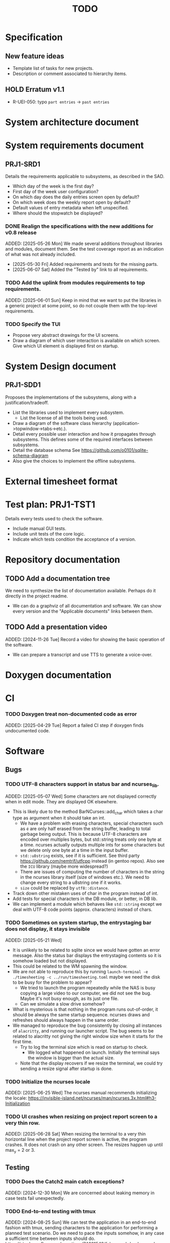 :PROPERTIES:
:CATEGORY: timesheeting
:END:
#+title: TODO

* Specification
** New feature ideas
+ Template list of tasks for new projects.
+ Description or comment associated to hierarchy items.
** HOLD Erratum v1.1
+ R-UEI-050: typo ~part entries~ -> ~past entries~

* System architecture document
* System requirements document
** PRJ1-SRD1
Details the requirements applicable to subsystems, as described in the SAD.
+ Which day of the week is the first day?
+ First day of the week user configuration?
+ On which day does the daily entries screen open by default?
+ On which week does the weekly report open by default?
+ Default values of entry metadata when left unspecified.
+ Where should the stopwatch be displayed?

*** DONE Realign the specifications with the new additions for v0.8 release
CLOSED: [2025-06-07 Sat 09:01]
ADDED: [2025-05-26 Mon]
We made several additions throughout libraries and modules, document
them. See the test coverage report as an indication of what was not already
included.
+ [2025-05-30 Fri] Added requirements and tests for the missing parts.
+ [2025-06-07 Sat] Added the "Tested by" link to all requirements.

*** TODO Add the uplink from modules requirements to top requirements.
ADDED: [2025-06-01 Sun]
Keep in mind that we want to put the libraries in a generic project at
some point, so do not couple them with the top-level requirements.

*** TODO Specify the TUI
+ Propose very abstract drawings for the UI screens.
+ Draw a diagram of which user interaction is available on which screen.
  Give which UI element is displayed first on startup.

* System Design document
** PRJ1-SDD1
Proposes the implementations of the subsystems, along with a
justification/tradeoff.
+ List the libraries used to implement every subsystem.
  + List the license of all the tools being used.
+ Draw a diagram of the software class hierarchy
  (application->topwindow->tabs->etc.).
+ Detail every possible user interaction and how it propagates through
  subsystems. This defines some of the required interfaces between subsystems.
+ Detail the database schema
  See https://github.com/o0101/sqlite-schema-diagram
+ Also give the choices to implement the offline subsystems.

* External timesheet format
* Test plan: PRJ1-TST1
Details every tests used to check the software.
+ Include manual GUI tests.
+ Include unit tests of the core logic.
+ Indicate which tests condition the acceptance of a version.

* Repository documentation
** TODO Add a documentation tree
We need to synthesize the list of documentation available. Perhaps do it
directly in the project readme.
+ We can do a graphviz of all documentation and software. We can show every version
  and the "Applicable documents" links between them.

** TODO Add a presentation video
ADDED: [2024-11-26 Tue]
Record a video for showing the basic operation of the software.
+ We can prepare a transcript and use TTS to generate a voice-over.

* Doxygen documentation
* CI
*** TODO Doxygen treat non-documented code as error
ADDED: [2025-04-29 Tue]
Report a failed CI step if doxygen finds undocumented code.

* Software
** Bugs
*** TODO UTF-8 characters support in status bar and ncurses_lib.
ADDED: [2025-05-07 Wed]
Some characters are not displayed correctly when in edit mode.
They are displayed OK elsewhere.
+ This is likely due to the method BarNCurses::add_char which takes
  a char type as argument when it should take an int.
  + We have a problem with erasing characters, special characters such
    as ~é~ are only half erased from the string buffer, leading to
    total garbage being output.
    This is because UTF-8 characters are encoded over multiples bytes,
    but std::string treats only one byte at a time.
    ncurses actually outputs multiple ints for some characters but we
    delete only one byte at a time in the input buffer.
  + ~std::u8string~ exists, see if it is sufficient.
    See third party https://github.com/nemtrif/utfcpp instead
    (in gentoo repos).
    Also see the ~ICU~ library (maybe more widespread?)
  + There are issues of computing the number of characters in the string
    in the ncurses library itself (size of windows etc.).
    We need to change every string to a u8string one if it works.
  + ~size~ could be replaced by ~utf8::distance~.
+ Track down other mistaken uses of char in the program instead of int.
+ Add tests for special characters in the DB module, or better, in DB lib.
+ We can implement a module which behaves like ~std::string~ except we
  deal with UTF-8 code points (approx. characters) instead of chars.

*** TODO Sometimes on system startup, the entrystaging bar does not display, it stays invisible
ADDED: [2025-05-21 Wed]
+ It is unlikely to be related to sqlite since we would have gotten
  an error message. Also the status bar displays the entrystaging contents
  so it is somehow loaded but not displayed.
+ This could be related to the WM spawning the window.
+ We are not able to reproduce this by running
  ~launch-terminal -e ./timesheeting -c ../run/timesheeting.toml~
  maybe we need the disk to be busy for the problem to appear?
  + We tried to launch the program repeatedly while the NAS is
    busy copying a large video to our computer, we did not see the bug.
    Maybe it's not busy enough, as its just one file.
  + Can we simulate a slow drive somehow?
+ What is mysterious is that nothing in the program runs out-of-order,
  it should be always the same startup sequence. ncurses draws and refreshes
  should always happen in the same order.
+ We managed to reproduce the bug consistently by closing all instances
  of ~alacritty~, and running our launcher script.
  The bug seems to be related to alacritty not giving the right window
  size when it starts for the first time.
  + Try to log the terminal size which is read on startup to check.
    + We logged what happened on launch. Initially the terminal
      says the window is bigger than the actual size.
  + Note that the display recovers if we resize the terminal, we
    could try sending a resize signal after startup is done.

*** TODO Initialize the ncurses locale
ADDED: [2025-06-25 Wed]
The ncurses manual recommends initializing the locale:
https://invisible-island.net/ncurses/man/ncurses.3x.html#h3-Initialization

*** TODO UI crashes when resizing on project report screen to a very thin row.
ADDED: [2025-06-28 Sat]
When resizing the terminal to a very thin horizontal line when the project
report screen is active, the program crashes.
It does not crash on any other screen.
The resizes happen up until max_y = 2 or 3.

** Testing
*** TODO Does the Catch2 main catch exceptions?
ADDED: [2024-12-30 Mon]
We are concerned about leaking memory in case tests fail unexpectedly.

*** TODO End-to-end testing with tmux
ADDED: [2024-08-25 Sun]
We can test the application in an end-to-end fashion with tmux,
sending characters to the application for performing a planned test scenario.
Do we need to pace the inputs somehow, in any case a sufficient time between
inputs should do.
https://stackoverflow.com/questions/74661549/fake-mock-background-terminal-for-testing-an-ncurses-application
+ We tested the method. It seems to work great. We can pilot a tmux session
  from a script and run timesheeting.
+ We can setup a compilation target with profiling etc. enabled and run
  a coverage report on it by launching tmux on it.
+ We can reach most of the TUI lines of code in this fashion, and check
  the state of the DB at the end.
+ We can report the coverage separately from the unit tests. And also
  maybe combine the reports into one to show overall test coverage.
  Merging two lcov reports is mentioned here:
  https://stackoverflow.com/questions/60544108/merge-lcov-results-in-one-report-and-keep-the-test-ids-testing-each-line

*** TODO Check the WeekBegin date around DST changes
ADDED: [2024-09-05 Thu]
We are unsure about whether it does the best thing around DST changes.
It should get the midnight of the last monday.

*** TODO Add tests related to DST change across time_lib
ADDED: [2025-01-22 Wed]

*** TODO Test the disconnection of the DB
ADDED: [2025-04-13 Sun]
What happens when we disconnect the DB? A DB was opened but the
file is moved or network connection interrupted for instance.
The program should throw and terminate.
Add an explicit test of the behavior at the db_lib level.

** Ergonomy
*** TODO Consider custom ordering of the hierarchy items
ADDED: [2024-11-26 Tue]
This would impact the way they are displayed in the hierarchy screen and also
which task is selected by default when a project is put in entrystaging.
+ Modifying the whole ordering might be tedious, but the first task to appear may
  be set to the last one used? We could have a table for tracking this per-project.

*** TODO Avoid the global refresh when changing the duration display format.
ADDED: [2025-03-22 Sat]
Currently the whole screen refreshes whenever we need to change the duration
display on any screen. Find a way to only refresh what is needed.

*** TODO Only update the current date in the stopwatch when using set_now
ADDED: [2025-03-22 Sat]
Currently a global update of the stopwatch is called whenever we
call set_now. Make it so that only the changed date is updated.
This is a bit nitpicky.

** Refactoring
*** TODO Common template for week selector and day selector.
ADDED: [2025-04-05 Sat]
We can also have a concept of period in the date library for day and week.

*** TODO Factorize the DB tests
ADDED: [2025-05-05 Mon]
Keeping the same tests, there is a lot of room to factorize them
with the Catch2 SECTION feature. Currently the tests are needlessly
long.

*** TODO Remove reliance on DateParsingFailure exception
ADDED: [2025-05-24 Sat]
We rely on catching the ~DateParsingFailure~ exception when it would
be better to return a maybe Date.

*** TODO DateRange: Hide start/stop attributes
ADDED: [2025-05-24 Sat]
Implement a method for changing these attributes, but do not expose
them like this.
+ Also add a check for start/stop ordering when changing.

** Performance
*** TODO Remove useless refreshes and updates
ADDED: [2024-09-27 Fri]
WAIT for the custom menu implementation.
Monitor closely the refresh() and update() operations and remove the
useless ones.

*** TODO Resize ncurses windows instead of recreating
ADDED: [2025-04-06 Sun]
Is there a way to resize the ncurses windows instead of destroying
and recreating them? We have a relatively high heap usage because of
this it seems.

*** TODO Suggestion: the substring matchers are inefficient
ADDED: [2025-04-19 Sat]
There are a lot of memory allocations being done in the substring
matcher and case converter. There is probably a more efficient way to
do all this.

*** TODO Reduce the size of the binary
ADDED: [2025-04-21 Mon]
The binary for the program sometimes reaches almost 20MB.
This is too big, it should be well below 5MB.
Perhaps our CMake compilation of individual libraries is at fault.
We should probably link everything together.
Perhaps use shared libraries instead of statically linking everything?
+ It turns out that with the cmake options set to compile only the
  main target, the binary is not that big. It is activating the
  test coverage which bloats the main binary. This is a misconfiguration of
  cmake on our part.

*** TODO Exporter module: avoid std::endl
ADDED: [2025-05-05 Mon]
std::endl flushes the buffer every time.
I think we are calling it too often currently, which may slow
the export in the case of large volumes.

** Build
*** TODO Enforce the GCC14 dependency
ADDED: [2024-11-23 Sat]
We depend on std::chrono::parse (and other things) being implemented
by the compiler vendor.
Can we find a way to signal this dependency in the build system?
We do not want to forbid other compilers from working either.

** Features
*** TODO Complete the logging messages
ADDED: [2024-11-23 Sat]
We are supposed to log every event which changes the DB state at least.
+ Add log messages to cover all DB states changes.
+ Add more information in the log messages: exactly what was changed every time.

** Features under consideration
*** TODO Consider implementing an undo and redo
ADDED: [2024-09-03 Tue]
Perhaps at least the last SQL db action?
+ It could be easy to implement if it is tied only to the DB and already
  supported by sqlite3?

*** TODO Consider fusing tasks together into one task
ADDED: [2024-12-02 Mon]
+ Would this be permanent? Could we retain the original information?
+ How would this look in export?
+ Do we need meta-tasks?

*** TODO ASCII visualization of the current day filling
ADDED: [2024-12-09 Mon]
Visualize how the current day is filled by the tasks inputted.
We could show overlaps here?
We could highlight the part of the bar corresponding to the currently selected task.

*** TODO Search in menu (like in ncmpcpp)
ADDED: [2025-01-24 Fri]
Be able to jump to a given item in a menu through text search.

*** TODO Report durations of entries overlapping the period of query
Report the real duration of entries over the query period,
and not just the sum of the duration of entries for which the start
date falls in the period.

*** TODO Entries screen: go to specific day
ADDED: [2025-05-01 Thu]
Add a binding for going to a specific day by typing it a date contained in it.

*** TODO Weekly screen: go to specific week
ADDED: [2025-05-01 Thu]
Add a binding for going to specific week by typing a date contained in it.

*** TODO Entries screen: go to next/previous days containing something
ADDED: [2025-05-01 Thu]
Add a binding for going to next or previous day containing any entry.
Stay on first or last once reached.

*** TODO Weekly screen: go to next/previous week containing something
ADDED: [2025-05-01 Thu]
Add a binding for going to next or previous week containing any entry.
Stay on first or last once reached.

*** TODO Arbitrarily deep nesting of projects/subprojects
ADDED: [2025-05-14 Wed]
